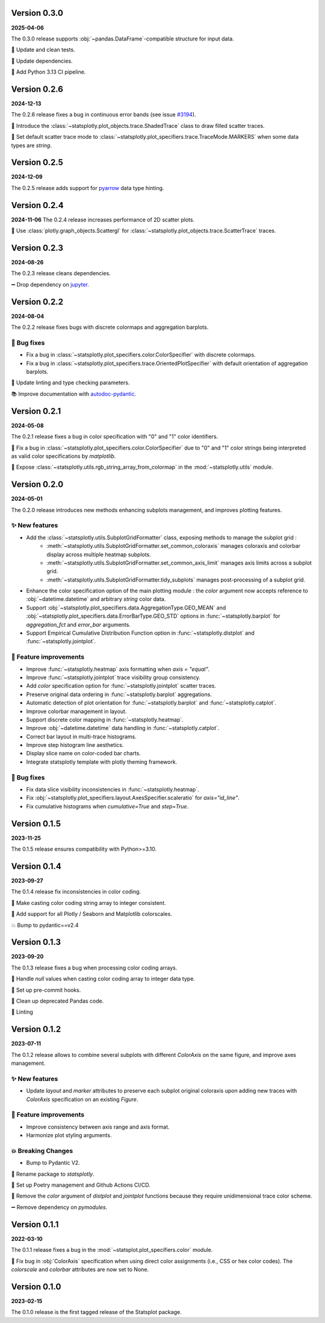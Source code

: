Version 0.3.0
=============
**2025-04-06**

The 0.3.0 release supports :obj:`~pandas.DataFrame`-compatible structure for input data.

🧪 Update and clean tests.

📌 Update dependencies.

👷 Add Python 3.13 CI pipeline.


Version 0.2.6
=============
**2024-12-13**

The 0.2.6 release fixes a bug in continuous error bands (see issue `#3194 <https://github.com/plotly/plotly.py/issues/3194>`_).

🐛 Introduce the :class:`~statsplotly.plot_objects.trace.ShadedTrace` class to draw filled scatter traces.

🎨 Set default scatter trace mode to :class:`~statsplotly.plot_specifiers.trace.TraceMode.MARKERS` when some data types are `string`.


Version 0.2.5
=============
**2024-12-09**

The 0.2.5 release adds support for `pyarrow <https://arrow.apache.org/docs/python/data.html>`_ data type hinting.


Version 0.2.4
=============
**2024-11-06**
The 0.2.4 release increases performance of 2D scatter plots.

🎨 Use :class:`plotly.graph_objects.Scattergl` for :class:`~statsplotly.plot_objects.trace.ScatterTrace` traces.


Version 0.2.3
=============
**2024-08-26**

The 0.2.3 release cleans dependencies.

➖ Drop dependency on `jupyter <https://jupyter.org/>`_.


Version 0.2.2
=============
**2024-08-04**

The 0.2.2 release fixes bugs with discrete colormaps and aggregation barplots.

🐛 Bug fixes
************
- Fix a bug in :class:`~statsplotly.plot_specifiers.color.ColorSpecifier` with discrete colormaps.
- Fix a bug in :class:`~statsplotly.plot_specifiers.trace.OrientedPlotSpecifier` with default orientation of aggregation barplots.

👕 Update linting and type checking parameters.

📚 Improve documentation with `autodoc-pydantic <https://github.com/mansenfranzen/autodoc_pydantic>`_.


Version 0.2.1
=============
**2024-05-08**

The 0.2.1 release fixes a bug in color specification with "0" and "1" color identifiers.

🐛 Fix a bug in :class:`~statsplotly.plot_specifiers.color.ColorSpecifier` due to "0" and "1" color strings being interpreted as valid color specifications by `matplotlib`.

🎨 Expose :class:`~statsplotly.utils.rgb_string_array_from_colormap` in the :mod:`~statsplotly.utils` module.


Version 0.2.0
=============
**2024-05-01**

The 0.2.0 release introduces new methods enhancing subplots management, and improves plotting features.

✨ New features
***************
- Add the :class:`~statsplotly.utils.SubplotGridFormatter` class, exposing methods to manage the subplot grid :
    - :meth:`~statsplotly.utils.SubplotGridFormatter.set_common_coloraxis` manages coloraxis and colorbar display across multiple heatmap subplots.
    - :meth:`~statsplotly.utils.SubplotGridFormatter.set_common_axis_limit` manages axis limits across a subplot grid.
    - :meth:`~statsplotly.utils.SubplotGridFormatter.tidy_subplots` manages post-processing of a subplot grid.

- Enhance the color specification option of the main plotting module : the `color` argument now accepts reference to :obj:`~datetime.datetime` and arbitrary `string` color data.
- Support :obj:`~statsplotly.plot_specifiers.data.AggregationType.GEO_MEAN` and :obj:`~statsplotly.plot_specifiers.data.ErrorBarType.GEO_STD` options in :func:`~statsplotly.barplot` for `aggregation_fct` and `error_bar` arguments.
- Support Empirical Cumulative Distribution Function option in :func:`~statsplotly.distplot` and :func:`~statsplotly.jointplot`.

🎨 Feature improvements
***********************
- Improve :func:`~statsplotly.heatmap` axis formatting when `axis = "equal"`.
- Improve :func:`~statsplotly.jointplot` trace visibility group consistency.
- Add `color` specification option for :func:`~statsplotly.jointplot` scatter traces.
- Preserve original data ordering in :func:`~statsplotly.barplot` aggregations.
- Automatic detection of plot orientation for :func:`~statsplotly.barplot` and :func:`~statsplotly.catplot`.
- Improve colorbar management in layout.
- Support discrete color mapping in :func:`~statsplotly.heatmap`.
- Improve :obj:`~datetime.datetime` data handling in :func:`~statsplotly.catplot`.
- Correct bar layout in multi-trace histograms.
- Improve step histogram line aesthetics.
- Display slice name on color-coded bar charts.
- Integrate statsplotly template with plotly theming framework.

🐛 Bug fixes
************
- Fix data slice visibility inconsistencies in :func:`~statsplotly.heatmap`.
- Fix :obj:`~statsplotly.plot_specifiers.layout.AxesSpecifier.scaleratio` for `axis="id_line"`.
- Fix cumulative histograms when `cumulative=True` and `step=True`.


Version 0.1.5
=============
**2023-11-25**

The 0.1.5 release ensures compatibility with Python>=3.10.


Version 0.1.4
=============
**2023-09-27**

The 0.1.4 release fix inconsistencies in color coding.

🐛 Make casting color coding string array to integer consistent.

🎨 Add support for all Plotly / Seaborn and Matplotlib colorscales.

💥 Bump to pydantic==v2.4


Version 0.1.3
=============
**2023-09-20**

The 0.1.3 release fixes a bug when processing color coding arrays.

🐛 Handle `null` values when casting color coding array to integer data type.

💚 Set up pre-commit hooks.

🔨 Clean up deprecated Pandas code.

👕 Linting


Version 0.1.2
=============
**2023-07-11**

The 0.1.2 release allows to combine several subplots with different `ColorAxis` on the same figure, and improve axes management.

✨ New features
***************
- Update `layout` and `marker` attributes to preserve each subplot original coloraxis upon adding new traces with `ColorAxis` specification on an existing `Figure`.

🎨 Feature improvements
***********************
- Improve consistency between axis range and axis format.
- Harmonize plot styling arguments.

💥 Breaking Changes
*******************
- Bump to Pydantic V2.

🚚 Rename package to `statsplotly`.

🚀 Set up Poetry management and Github Actions CI/CD.

🧹 Remove the `color` argument of `distplot` and `jointplot` functions because they require unidimensional trace color scheme.

➖ Remove dependency on `pymodules`.


Version 0.1.1
=============
**2022-03-10**

The 0.1.1 release fixes a bug in the :mod:`~statsplot.plot_specifiers.color` module.

🐛 Fix bug in :obj:`ColorAxis` specification when using direct color assignments (i.e., CSS or hex color codes). The `colorscale` and `colorbar` attributes are now set to None.


Version 0.1.0
=============
**2023-02-15**

The 0.1.0 release is the first tagged release of the Statsplot package.

